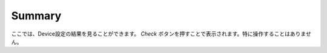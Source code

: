 Summary
=======

.. image:: image/nobs_device_summary.png

ここでは、Device設定の結果を見ることができます。 *Check* ボタンを押すことで表示されます。特に操作することはありません。
